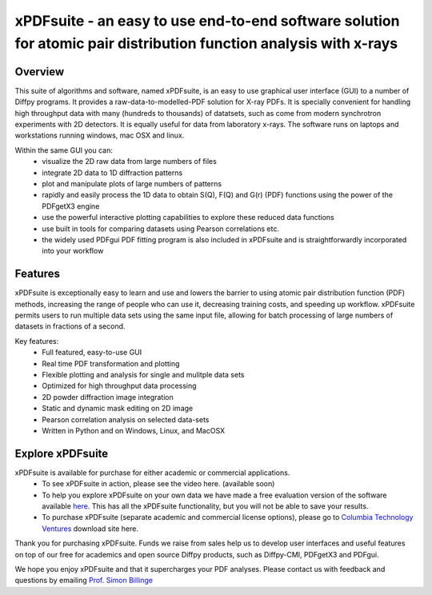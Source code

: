 ##################################################################################################################
xPDFsuite - an easy to use end-to-end software solution for atomic pair distribution function analysis with x-rays
##################################################################################################################

.. figure:: ../images/xPDFsuite.png
   :align: center 

Overview
========

This suite of algorithms and software, named xPDFsuite, is an easy to use graphical user interface (GUI) to a number of Diffpy programs.  
It provides a raw-data-to-modelled-PDF solution for X-ray PDFs.  It is specially convenient for handling high throughput data with many 
(hundreds to thousands) of datatsets, such as come from modern synchrotron experiments with 2D detectors. It is equally useful for data 
from laboratory x-rays.  The software runs on laptops and workstations running windows, mac OSX and linux.

Within the same GUI you can:
 * visualize the 2D raw data from large numbers of files
 * integrate 2D data to 1D diffraction patterns
 * plot and manipulate plots of large numbers of patterns
 * rapidly and easily process the 1D data to obtain S(Q), F(Q) and G(r) (PDF) functions using the power of the PDFgetX3 engine
 * use the powerful interactive plotting capabilities to explore these reduced data functions
 * use built in tools for comparing datasets using Pearson correlations etc.
 * the widely used PDFgui PDF fitting program is also included in xPDFsuite and is straightforwardly incorporated into your workflow
 
Features
========

xPDFsuite is exceptionally easy to learn and use and lowers the barrier to using atomic pair distribution function (PDF) methods, 
increasing the range of people who can use it, decreasing training costs, and speeding up workflow. xPDFsuite permits users to run 
multiple data sets using the same input file, allowing for batch processing of large numbers of datasets in fractions of a second.

Key features:
 * Full featured, easy-to-use GUI
 * Real time PDF transformation and plotting
 * Flexible plotting and analysis for single and mulitple data sets
 * Optimized for high throughput data processing
 * 2D powder diffraction image integration
 * Static and dynamic mask editing on 2D image
 * Pearson correlation analysis on selected data-sets
 * Written in Python and on Windows, Linux, and MacOSX

Explore xPDFsuite
=================
xPDFsuite is available for purchase for either academic or commercial applications.
 - To see xPDFsuite in action, please see the video here. (available soon)
 - To help you explore xPDFsuite on your own data we have made a free evaluation version of the software available `here <http://bit.ly/xPDFsuite>`_. This has all the xPDFsuite functionality, but you will not be able to save your results.
 - To purchase xPDFsuite (separate academic and commercial license options), please go to `Columbia Technology Ventures <http://bit.ly/xPDFsuite>`_ download site here.

Thank you for purchasing xPDFsuite. Funds we raise from sales help us to develop user interfaces and useful features on top of our 
free for academics and open source Diffpy products, such as Diffpy-CMI, PDFgetX3 and PDFgui.  

We hope you enjoy xPDFsuite and that it supercharges your PDF analyses.  Please contact us with feedback and questions by 
emailing `Prof. Simon Billinge  <sb2896@columbia.edu>`_ 
